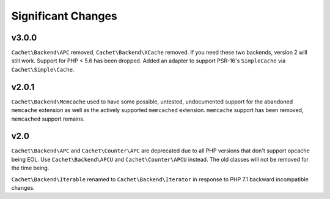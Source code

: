 Significant Changes
===================

v3.0.0
------

``Cachet\Backend\APC`` removed, ``Cachet\Backend\XCache`` removed.  If you need
these two backends, version 2 will still work. Support for PHP < 5.6 has been dropped.
Added an adapter to support PSR-16's ``SimpleCache`` via
``Cachet\Simple\Cache``.


v2.0.1
------

``Cachet\Backend\Memcache`` used to have some possible, untested, undocumented
support for the abandoned ``memcache`` extension as well as the actively supported
``memcached`` extension. ``memcache`` support has been removed, ``memcached`` support
remains.


v2.0
----

``Cachet\Backend\APC`` and ``Cachet\Counter\APC`` are deprecated due to all PHP versions
that don't support opcache being EOL. Use ``Cachet\Backend\APCU`` and
``Cachet\Counter\APCU`` instead. The old classes will not be removed for the time being.

``Cachet\Backend\Iterable`` renamed to ``Cachet\Backend\Iterator`` in response to PHP 7.1
backward incompatible changes.

